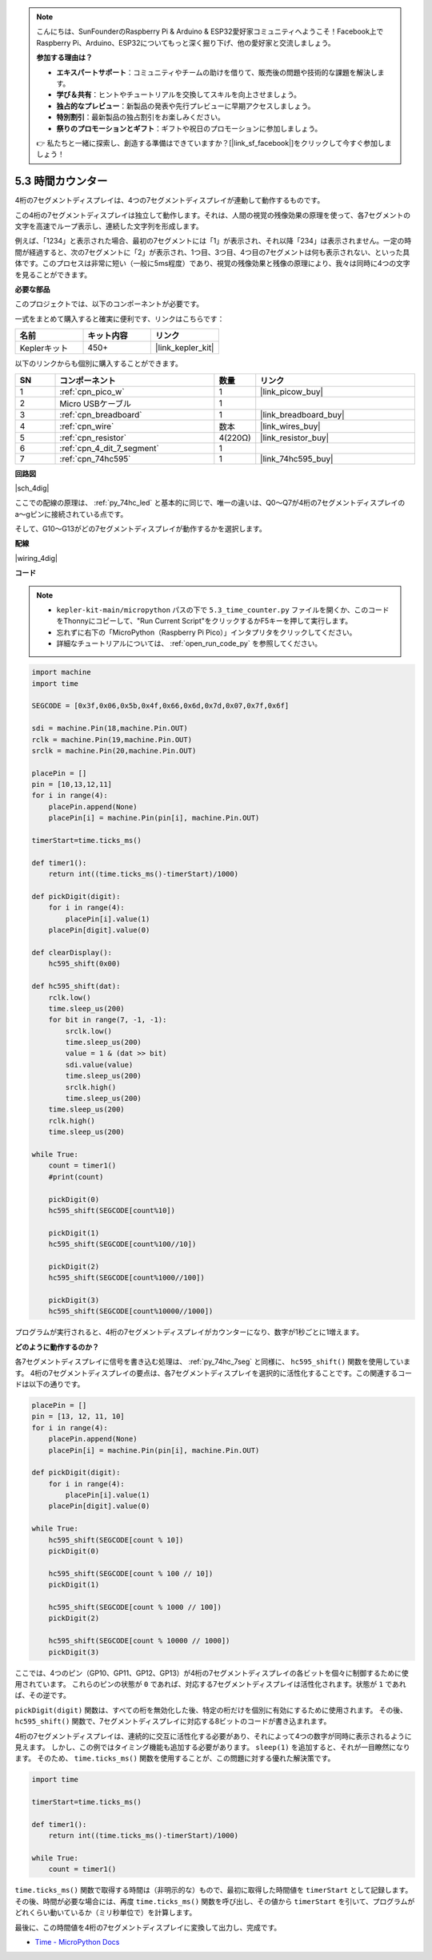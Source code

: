 .. note::

    こんにちは、SunFounderのRaspberry Pi & Arduino & ESP32愛好家コミュニティへようこそ！Facebook上でRaspberry Pi、Arduino、ESP32についてもっと深く掘り下げ、他の愛好家と交流しましょう。

    **参加する理由は？**

    - **エキスパートサポート**：コミュニティやチームの助けを借りて、販売後の問題や技術的な課題を解決します。
    - **学び＆共有**：ヒントやチュートリアルを交換してスキルを向上させましょう。
    - **独占的なプレビュー**：新製品の発表や先行プレビューに早期アクセスしましょう。
    - **特別割引**：最新製品の独占割引をお楽しみください。
    - **祭りのプロモーションとギフト**：ギフトや祝日のプロモーションに参加しましょう。

    👉 私たちと一緒に探索し、創造する準備はできていますか？[|link_sf_facebook|]をクリックして今すぐ参加しましょう！

.. _py_74hc_4dig:

5.3 時間カウンター
================================

4桁の7セグメントディスプレイは、4つの7セグメントディスプレイが連動して動作するものです。

この4桁の7セグメントディスプレイは独立して動作します。それは、人間の視覚の残像効果の原理を使って、各7セグメントの文字を高速でループ表示し、連続した文字列を形成します。

例えば、「1234」と表示された場合、最初の7セグメントには「1」が表示され、それ以降「234」は表示されません。一定の時間が経過すると、次の7セグメントに「2」が表示され、1つ目、3つ目、4つ目の7セグメントは何も表示されない、といった具体です。このプロセスは非常に短い（一般に5ms程度）であり、視覚の残像効果と残像の原理により、我々は同時に4つの文字を見ることができます。

**必要な部品**

このプロジェクトでは、以下のコンポーネントが必要です。

一式をまとめて購入すると確実に便利です、リンクはこちらです：

.. list-table::
    :widths: 20 20 20
    :header-rows: 1

    *   - 名前
        - キット内容
        - リンク
    *   - Keplerキット
        - 450+ 
        - |link_kepler_kit|

以下のリンクからも個別に購入することができます。

.. list-table::
    :widths: 5 20 5 20
    :header-rows: 1

    *   - SN
        - コンポーネント
        - 数量
        - リンク
    *   - 1
        - :ref:`cpn_pico_w`
        - 1
        - |link_picow_buy|
    *   - 2
        - Micro USBケーブル
        - 1
        - 
    *   - 3
        - :ref:`cpn_breadboard`
        - 1
        - |link_breadboard_buy|
    *   - 4
        - :ref:`cpn_wire`
        - 数本
        - |link_wires_buy|
    *   - 5
        - :ref:`cpn_resistor`
        - 4(220Ω)
        - |link_resistor_buy|
    *   - 6
        - :ref:`cpn_4_dit_7_segment`
        - 1
        - 
    *   - 7
        - :ref:`cpn_74hc595`
        - 1
        - |link_74hc595_buy|

**回路図**

|sch_4dig|

ここでの配線の原理は、 :ref:`py_74hc_led` と基本的に同じで、唯一の違いは、Q0～Q7が4桁の7セグメントディスプレイのa〜gピンに接続されている点です。

そして、G10〜G13がどの7セグメントディスプレイが動作するかを選択します。

**配線**

|wiring_4dig|


**コード**

.. note::

    * ``kepler-kit-main/micropython`` パスの下で ``5.3_time_counter.py`` ファイルを開くか、このコードをThonnyにコピーして、"Run Current Script"をクリックするかF5キーを押して実行します。

    * 忘れずに右下の「MicroPython（Raspberry Pi Pico）」インタプリタをクリックしてください。

    * 詳細なチュートリアルについては、 :ref:`open_run_code_py` を参照してください。

.. code-block:: python

    import machine
    import time
    
    SEGCODE = [0x3f,0x06,0x5b,0x4f,0x66,0x6d,0x7d,0x07,0x7f,0x6f]

    sdi = machine.Pin(18,machine.Pin.OUT)
    rclk = machine.Pin(19,machine.Pin.OUT)
    srclk = machine.Pin(20,machine.Pin.OUT)

    placePin = []
    pin = [10,13,12,11]
    for i in range(4):
        placePin.append(None)
        placePin[i] = machine.Pin(pin[i], machine.Pin.OUT)

    timerStart=time.ticks_ms()

    def timer1():
        return int((time.ticks_ms()-timerStart)/1000)

    def pickDigit(digit):
        for i in range(4):
            placePin[i].value(1)
        placePin[digit].value(0)

    def clearDisplay():
        hc595_shift(0x00)

    def hc595_shift(dat):
        rclk.low()
        time.sleep_us(200)
        for bit in range(7, -1, -1):
            srclk.low()
            time.sleep_us(200)
            value = 1 & (dat >> bit)
            sdi.value(value)
            time.sleep_us(200)
            srclk.high()
            time.sleep_us(200)
        time.sleep_us(200)
        rclk.high()
        time.sleep_us(200)

    while True:
        count = timer1()
        #print(count)
        
        pickDigit(0)
        hc595_shift(SEGCODE[count%10])

        pickDigit(1)
        hc595_shift(SEGCODE[count%100//10])
        
        pickDigit(2)
        hc595_shift(SEGCODE[count%1000//100])
        
        pickDigit(3)
        hc595_shift(SEGCODE[count%10000//1000])  

プログラムが実行されると、4桁の7セグメントディスプレイがカウンターになり、数字が1秒ごとに1増えます。

**どのように動作するのか？**

各7セグメントディスプレイに信号を書き込む処理は、 :ref:`py_74hc_7seg` と同様に、 ``hc595_shift()`` 関数を使用しています。
4桁の7セグメントディスプレイの要点は、各7セグメントディスプレイを選択的に活性化することです。この関連するコードは以下の通りです。

.. code-block:: python

    placePin = []
    pin = [13, 12, 11, 10]
    for i in range(4):
        placePin.append(None)
        placePin[i] = machine.Pin(pin[i], machine.Pin.OUT)

    def pickDigit(digit):
        for i in range(4):
            placePin[i].value(1)
        placePin[digit].value(0)

    while True:
        hc595_shift(SEGCODE[count % 10])
        pickDigit(0)
        
        hc595_shift(SEGCODE[count % 100 // 10])
        pickDigit(1)
        
        hc595_shift(SEGCODE[count % 1000 // 100])
        pickDigit(2)
        
        hc595_shift(SEGCODE[count % 10000 // 1000])
        pickDigit(3)

ここでは、4つのピン（GP10、GP11、GP12、GP13）が4桁の7セグメントディスプレイの各ビットを個々に制御するために使用されています。
これらのピンの状態が ``0`` であれば、対応する7セグメントディスプレイは活性化されます。状態が ``1`` であれば、その逆です。

``pickDigit(digit)`` 関数は、すべての桁を無効化した後、特定の桁だけを個別に有効にするために使用されます。
その後、 ``hc595_shift()`` 関数で、7セグメントディスプレイに対応する8ビットのコードが書き込まれます。

4桁の7セグメントディスプレイは、連続的に交互に活性化する必要があり、それによって4つの数字が同時に表示されるように見えます。
しかし、この例ではタイミング機能も追加する必要があります。 ``sleep(1)`` を追加すると、それが一目瞭然になります。
そのため、 ``time.ticks_ms()`` 関数を使用することが、この問題に対する優れた解決策です。

.. code-block:: python

    import time

    timerStart=time.ticks_ms()

    def timer1():
        return int((time.ticks_ms()-timerStart)/1000)

    while True:
        count = timer1()

``time.ticks_ms()`` 関数で取得する時間は（非明示的な）もので、最初に取得した時間値を ``timerStart`` として記録します。
その後、時間が必要な場合には、再度 ``time.ticks_ms()`` 関数を呼び出し、その値から ``timerStart`` を引いて、プログラムがどれくらい動いているか（ミリ秒単位で）を計算します。

最後に、この時間値を4桁の7セグメントディスプレイに変換して出力し、完成です。

* `Time - MicroPython Docs <https://docs.micropython.org/en/latest/library/time.html>`_
